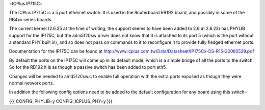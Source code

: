 =ICPlus IP715C=

The ICPlus IP715C is a 5 port ethernet switch.  It is used in the Routerboard RB192 board, and possibly in some of the RB4xx series boards.

The current kernel (2.6.25 at the time of writing, the support seems to have been added to 2.6 at 2.6.23) has PHYLIB support for the IP175C, but the adm5120sw driver does not know that it is attached to its port 5 (which is the port without a standard PHY built in), and so does not pass on commands to it to reconfigure it to provide fully fledged ethernet ports.

Documentation for the IP175C can be found at http://www.icplus.com.tw/Data/Datasheet/IP175Cx-DS-R15-20080529.pdf

By default the ports on the IP175C will come up in its default mode, which is a simple bridge of all the ports to the switch.  So for the RB192 it is as though a passive switch has been added to port eth5.

Changes will be needed to amd5120sw.c to enable full operation with the extra ports exposed as though they were normal network ports.

In addition the following config options need to be added to the default configuration for any board using this switch:-

{{{
CONFIG_PHYLIB=y
CONFIG_ICPLUS_PHY=y
}}}

